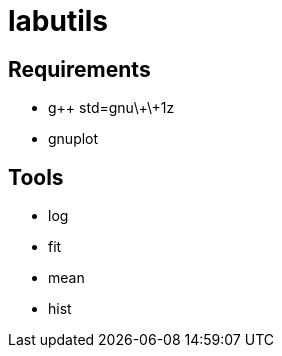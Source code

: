 labutils
========

== Requirements

* g++ std=gnu\+\+1z
* gnuplot

== Tools

* log
* fit
* mean
* hist
